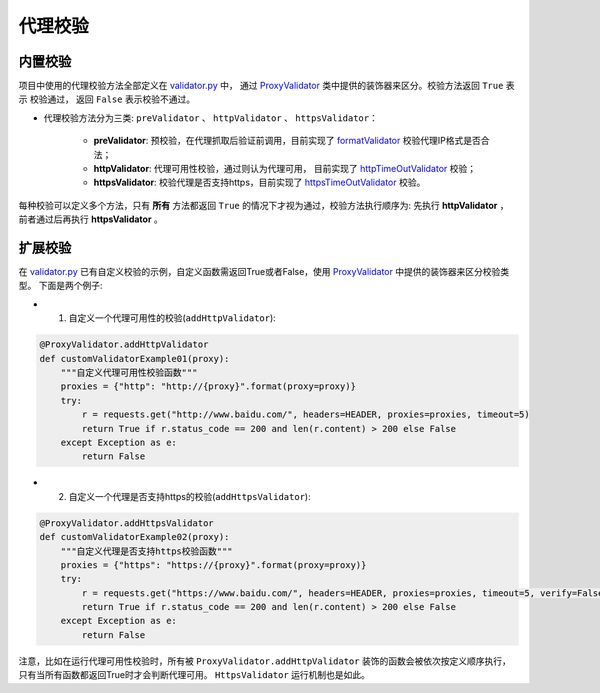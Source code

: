 .. ext_validator

代理校验
-----------

内置校验
>>>>>>>>>

项目中使用的代理校验方法全部定义在 `validator.py`_ 中， 通过 `ProxyValidator`_ 类中提供的装饰器来区分。校验方法返回 ``True`` 表示
校验通过， 返回 ``False`` 表示校验不通过。

* 代理校验方法分为三类: ``preValidator`` 、 ``httpValidator`` 、 ``httpsValidator``：

    * **preValidator**: 预校验，在代理抓取后验证前调用，目前实现了 `formatValidator`_ 校验代理IP格式是否合法；
    * **httpValidator**: 代理可用性校验，通过则认为代理可用， 目前实现了 `httpTimeOutValidator`_ 校验；
    * **httpsValidator**: 校验代理是否支持https，目前实现了 `httpsTimeOutValidator`_ 校验。


.. _validator.py: https://github.com/jhao104/proxy_pool/blob/release-2.3.0/helper/validator.py
.. _ProxyValidator: https://github.com/jhao104/proxy_pool/blob/release-2.3.0/helper/validator.py#L29
.. _formatValidator: https://github.com/jhao104/proxy_pool/blob/release-2.3.0/helper/validator.py#L51
.. _httpTimeOutValidator: https://github.com/jhao104/proxy_pool/blob/release-2.3.0/helper/validator.py#L58
.. _httpsTimeOutValidator: https://github.com/jhao104/proxy_pool/blob/release-2.3.0/helper/validator.py#L71

每种校验可以定义多个方法，只有 **所有** 方法都返回 ``True`` 的情况下才视为通过，校验方法执行顺序为: 先执行 **httpValidator** ， 前者通过后再执行 **httpsValidator** 。

扩展校验
>>>>>>>>>

在 `validator.py`_ 已有自定义校验的示例，自定义函数需返回True或者False，使用 `ProxyValidator`_ 中提供的装饰器来区分校验类型。 下面是两个例子:

* 1. 自定义一个代理可用性的校验(``addHttpValidator``):

.. code-block:: python

    @ProxyValidator.addHttpValidator
    def customValidatorExample01(proxy):
        """自定义代理可用性校验函数"""
        proxies = {"http": "http://{proxy}".format(proxy=proxy)}
        try:
            r = requests.get("http://www.baidu.com/", headers=HEADER, proxies=proxies, timeout=5)
            return True if r.status_code == 200 and len(r.content) > 200 else False
        except Exception as e:
            return False

* 2. 自定义一个代理是否支持https的校验(``addHttpsValidator``):

.. code-block:: python

    @ProxyValidator.addHttpsValidator
    def customValidatorExample02(proxy):
        """自定义代理是否支持https校验函数"""
        proxies = {"https": "https://{proxy}".format(proxy=proxy)}
        try:
            r = requests.get("https://www.baidu.com/", headers=HEADER, proxies=proxies, timeout=5, verify=False)
            return True if r.status_code == 200 and len(r.content) > 200 else False
        except Exception as e:
            return False

注意，比如在运行代理可用性校验时，所有被 ``ProxyValidator.addHttpValidator`` 装饰的函数会被依次按定义顺序执行，只有当所有函数都返回True时才会判断代理可用。 ``HttpsValidator`` 运行机制也是如此。
